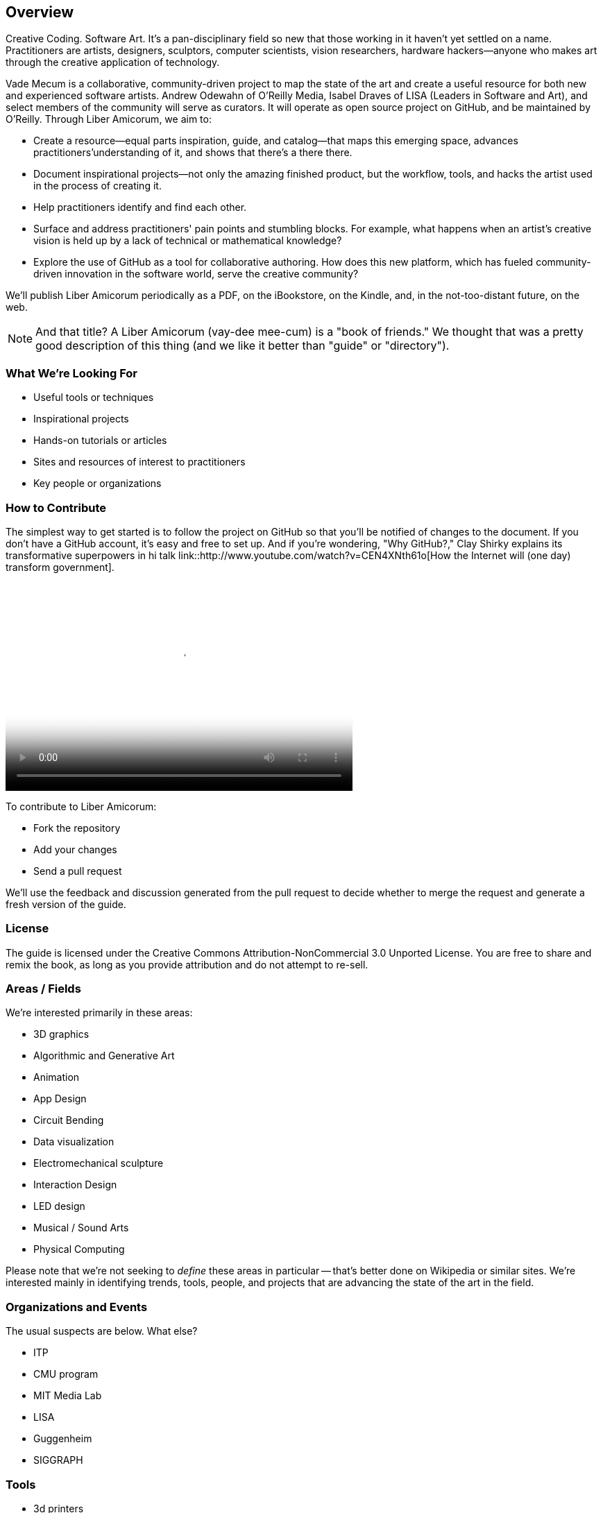 == Overview

Creative Coding. Software Art. It's a pan-disciplinary field so new that those working in it haven't yet settled on a name. Practitioners are artists, designers, sculptors, computer scientists, vision researchers, hardware hackers--anyone who makes art through the creative application of technology. 

Vade Mecum is a collaborative, community-driven project to map the state of the art and create a useful resource for both new and experienced software artists. Andrew Odewahn of O'Reilly Media, Isabel Draves of LISA (Leaders in Software and Art), and select members of the community will serve as curators. It  will operate as open source project on GitHub, and be maintained by O'Reilly. Through Liber Amicorum, we aim to:

* Create a resource--equal parts inspiration, guide, and catalog--that maps this emerging space, advances practitioners'understanding of it, and shows that there's a there there.
* Document inspirational projects--not only the amazing finished product, but the workflow, tools, and hacks the artist used in the process of creating it.
* Help practitioners identify and find each other.
* Surface and address practitioners' pain points and stumbling blocks. For example, what happens when an artist's creative vision is held up by a lack of technical or mathematical knowledge?
* Explore the use of GitHub as a tool for collaborative authoring. How does this new platform, which has fueled community-driven innovation in the software world, serve the creative community?

We'll publish Liber Amicorum periodically as a PDF, on the iBookstore, on the Kindle, and, in the not-too-distant future, on the web.  

[NOTE]
====
And that title? A Liber Amicorum (vay-dee mee-cum) is a "book of friends."  We thought that was a pretty good description of this thing (and we like it better than "guide" or "directory").
====


=== What We're Looking For

* Useful tools or techniques
* Inspirational projects
* Hands-on tutorials or articles
* Sites and resources of interest to practitioners
* Key people or organizations

=== How to Contribute

The simplest way to get started is to follow the project on GitHub so that you'll be notified of changes to the document. If you don't have a GitHub account, it's easy and free to set up. And if you're wondering, "Why GitHub?," Clay Shirky explains its transformative superpowers in hi talk link::http://www.youtube.com/watch?v=CEN4XNth61o[How the Internet will (one day) transform government].

video::http://www.youtube.com/embed/CEN4XNth61o[height='300', width='500', poster='images/clay_shirky_github_talk_poster.png']


////
*[ANDREW: this needs more definition/explanation or a pointer to a how-to--it will scare off GitHub newbies without that]*
////

To contribute to Liber Amicorum:

* Fork the repository 
* Add your changes
* Send a pull request

We'll use the feedback and discussion generated from the pull request to decide whether to merge the request and generate a fresh version of the guide.

=== License

The guide is licensed under the Creative Commons Attribution-NonCommercial 3.0 Unported License. You are free to share and remix the book, as long as you provide attribution and do not attempt to re-sell.

=== Areas / Fields

We're interested primarily in these areas:

* 3D graphics
* Algorithmic and Generative Art
* Animation
* App Design
* Circuit Bending
* Data visualization
* Electromechanical sculpture
* Interaction Design
* LED design
* Musical / Sound Arts
* Physical Computing

Please note that we're not seeking to _define_ these areas in particular -- that's better done on Wikipedia or similar sites.  We're interested mainly in identifying trends, tools, people, and projects that are advancing the state of the art in the field.

=== Organizations and Events

The usual suspects are below. What else?

* ITP
* CMU program
* MIT Media Lab
* LISA
* Guggenheim
* SIGGRAPH

=== Tools

* 3d printers
* arduino
* cinder
* openFrameworks
* Max/MSP
* processing
* 3D modeling tools
* kinect
* openCV

For each tool:

* Description and link
* Useful resources and guides (blogs, books, etc)
* Key practitioners
* Examples and/or tutorials that provide examples / algorithms that describe technologies or obstacles.


=== Projects

The goal of the projects section is to articulate the vision and thoughts that go into creating an interesting work or solving an interesting problem, with a particular focus on the project's relevance compared to other computational / serial artists or projects.  

We're much more interested in the "why's" of the project -- why did you pick certain tools, why did you take the approach, why is this different than what's come before -- before the "how's".  (But, don't worry -- you can put the How's in the tutorial or example sections.)  The project descriptions should serve as a guide of your thinking for people who will follow after you.  

* What was the project?
* What areas or field does it fall in?
* What tools did you use?
* Why was this an interesting project to you -- what was new or innovative?
* What were the key challenges you had to overcome?
* Your name and a brief bio

